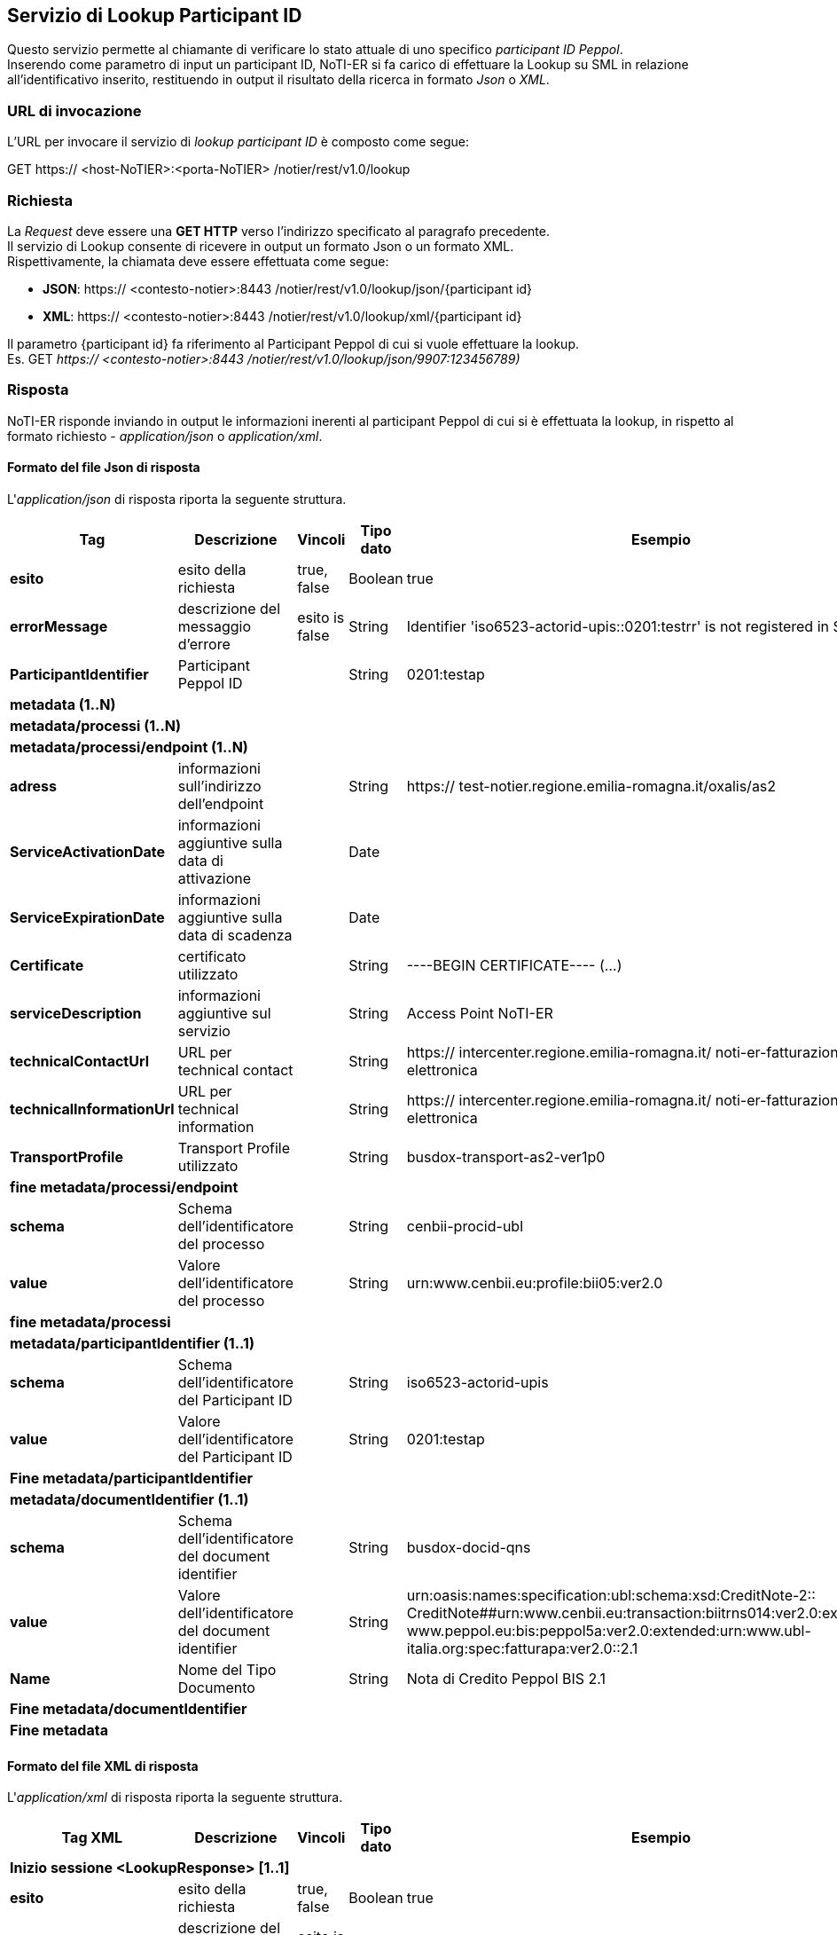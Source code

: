 == Servizio di Lookup Participant ID
(((9. Servizio di Lookup Participant ID)))

Questo servizio permette al chiamante di verificare lo stato attuale di uno specifico _participant ID Peppol_. +
Inserendo come parametro di input un participant ID, NoTI-ER si fa carico di effettuare la Lookup su SML in relazione all’identificativo inserito, restituendo in output il risultato della ricerca in formato _Json_ o _XML_.

=== URL di invocazione

L’URL per invocare il servizio di _lookup participant ID_ è composto come segue:

GET [blue]#https://# [red]#<host-NoTIER>:<porta-NoTIER># [blue]#/notier/rest/v1.0/lookup#

=== Richiesta

La _Request_ deve essere una *GET HTTP* verso l’indirizzo specificato al paragrafo precedente. +
Il servizio di Lookup consente di ricevere in output un formato Json o un formato XML. +
Rispettivamente, la chiamata deve essere effettuata come segue:

*	*JSON*: https:// <contesto-notier>:8443 /notier/rest/v1.0/lookup/json/{participant id}
*	*XML*: https:// <contesto-notier>:8443 /notier/rest/v1.0/lookup/xml/{participant id}

Il parametro {participant id} fa riferimento al Participant Peppol di cui si vuole effettuare la lookup. +
Es. GET _https:// <contesto-notier>:8443 /notier/rest/v1.0/lookup/json/9907:123456789)_

=== Risposta

NoTI-ER risponde inviando in output le informazioni inerenti al participant Peppol di cui si è effettuata la lookup, in rispetto al formato richiesto - _application/json_ o _application/xml_.

==== Formato del file Json di risposta

L'_application/json_ di risposta riporta la seguente struttura.

[width="100%",cols="^,^,^,^,^,^">,options="header,footer"]
|===
|Tag | Descrizione | Vincoli | Tipo dato | Esempio | Obbl.
s| esito |	esito della richiesta |	true, false	| Boolean	| true |	Sì
s| errorMessage |	descrizione del messaggio d’errore | esito is false |	String |	Identifier 'iso6523-actorid-upis::0201:testrr' is not registered in SML	| No
s| ParticipantIdentifier	| Participant Peppol ID	| |String	| 0201:testap	| Sì
6.1+^s|metadata (1..N)
6.1+^s|metadata/processi (1..N)
6.1+^s|metadata/processi/endpoint (1..N)
s| adress |	informazioni sull’indirizzo dell’endpoint	|	| String	| https:// test-notier.regione.emilia-romagna.it/oxalis/as2 |	Sì
s| ServiceActivationDate	| informazioni aggiuntive sulla data di attivazione |	|	Date	| | No
s| ServiceExpirationDate	| informazioni aggiuntive sulla data di scadenza	| |	Date |	|	No
s| Certificate |	certificato utilizzato | |		String	| ----BEGIN CERTIFICATE---- (…)	| Sì
s| serviceDescription |	informazioni aggiuntive sul servizio | |	String	| Access Point NoTI-ER | Sì
s| technicalContactUrl	| URL per technical contact |	|	String	| https:// intercenter.regione.emilia-romagna.it/ noti-er-fatturazione-elettronica	| Sì
s| technicalInformationUrl | URL per technical information | |	String	| https:// intercenter.regione.emilia-romagna.it/ noti-er-fatturazione-elettronica	| No
s| TransportProfile	| Transport Profile utilizzato |	|	String |	busdox-transport-as2-ver1p0	| Sì
6.1+^s| fine metadata/processi/endpoint
s| schema	| Schema dell’identificatore del processo	| |	String	| cenbii-procid-ubl |	Sì
s| value	| Valore dell’identificatore del processo | |	String	| urn:www.cenbii.eu:profile:bii05:ver2.0	| Sì
6.1+^s| fine metadata/processi
6.1+^s| metadata/participantIdentifier (1..1)
s| schema	| Schema dell’identificatore del Participant ID	| |	String	| iso6523-actorid-upis	| Sì
s| value	| Valore dell’identificatore del Participant ID	| |	String	| 0201:testap	| Sì
6.1+^s| Fine metadata/participantIdentifier
6.1+^s| metadata/documentIdentifier (1..1)
s|schema	| Schema dell’identificatore del document identifier	| |	String	| busdox-docid-qns	| Sì
s|value	| Valore dell’identificatore del document identifier	| |	String	| urn:oasis:names:specification:ubl:schema:xsd:CreditNote-2:: CreditNote##urn:www.cenbii.eu:transaction:biitrns014:ver2.0:extended:urn: www.peppol.eu:bis:peppol5a:ver2.0:extended:urn:www.ubl-italia.org:spec:fatturapa:ver2.0::2.1	| Sì
s|Name	| Nome del Tipo Documento | |	String	| Nota di Credito Peppol BIS 2.1 |	No
6.1+^s| Fine metadata/documentIdentifier
6.1+^s| Fine metadata
|===

==== Formato del file XML di risposta

L'_application/xml_ di risposta riporta la seguente struttura.

[width="100%",cols="^,^,^,^,^,^">,options="header,footer"]
|===
|Tag XML | Descrizione | Vincoli | Tipo dato | Esempio | Obbl.
6.1+^s| Inizio sessione <LookupResponse> [1..1]
s| esito |	esito della richiesta |	true, false	| Boolean	| true |	Sì
s| errorMessage |	descrizione del messaggio d’errore | esito is false |	String |	Identifier 'iso6523-actorid-upis::0201:testrr' is not registered in SML	| No
s| ParticipantIdentifier	| Participant Peppol ID	| |String	| 0201:testap	| Sì
6.1+^s| Inizio sessione <LookupResponse>/<Metadata> [1..N]
6.1+^s| Inizio sessione <LookupResponse>/<Metadata>/<Processi> [1..N]
s| schema	| Schema dell’identificatore del processo. | |	Stringa	| cenbii-procid-ubl |	Sì
s| value	| Valore dell’identificatore del processo.	| |	Stringa	| urn:www.cenbii.eu:profile:bii05:ver2.0	| Sì
6.1+^s| Inizio sessione <LookupResponse>/<Metadata>/<Processi>/<Endpoint> [1..N]
s| adress |	informazioni sull’indirizzo dell’endpoint	|	| String	| https:// test-notier.regione.emilia-romagna.it/oxalis/as2 |	Sì
s| ServiceActivationDate	| informazioni aggiuntive sulla data di attivazione |	|	Date	| | No
s| ServiceExpirationDate	| informazioni aggiuntive sulla data di scadenza	| |	Date |	|	No
s| Certificate |	certificato utilizzato | |		String	| ----BEGIN CERTIFICATE---- (…)	| Sì
s| serviceDescription |	informazioni aggiuntive sul servizio | |	String	| Access Point NoTI-ER | Sì
s| technicalContactUrl	| URL per technical contact |	|	String	| https:// intercenter.regione.emilia-romagna.it/noti-er-fatturazione-elettronica	| Sì
s| technicalInformationUrl | URL per technical information | |	String	| https:// intercenter.regione.emilia-romagna.it/noti-er-fatturazione-elettronica	| No
s| TransportProfile	| Transport Profile utilizzato |	|	String |	busdox-transport-as2-ver1p0	| Sì
6.1+^s| Fine sessione <LookupResponse>/<Metadata>/<Processi>/<Endpoint>
6.1+^s| Fine sessione <LookupResponse>/<Metadata>/<Processi>
6.1+^s| Inizio sessione <LookupResponse>/<Metadata>/<ParticipantIdentifier> [1..1]
s| schema	| Schema dell’identificatore del Participant ID	| |	String	| iso6523-actorid-upis	| Sì
s| value	| Valore dell’identificatore del Participant ID	| |	String	| 0201:testap	| Sì
6.1+^s| Fine sessione <LookupResponse>/<Metadata>/<ParticipantIdentifier>
6.1+^s| Inizio sessione <LookupResponse>/<Metadata>/<DocumentIdentifier> [1..1]
s|schema	| Schema dell’identificatore del document identifier	| |	String	| busdox-docid-qns	| Sì
s|value	| Valore dell’identificatore del document identifier	| |	String	| urn:oasis:names:specification:ubl:schema:xsd:CreditNote-2:: CreditNote##urn:www.cenbii.eu:transaction:biitrns014:ver2.0:extended:urn: www.peppol.eu:bis:peppol5a:ver2.0:extended:urn:www.ubl-italia.org:spec:fatturapa:ver2.0::2.1	| Sì
s|Name	| Nome del Tipo Documento | |	String	| Nota di Credito Peppol BIS 2.1 |	No
6.1+^s| Fine sessione <LookupResponse>/<Metadata>/<DocumentIdentifier>
6.1+^s| Fine sessione <LookupResponse>/<Metadata>
6.1+^s| Fine sessione <LookupResponse>
|===
